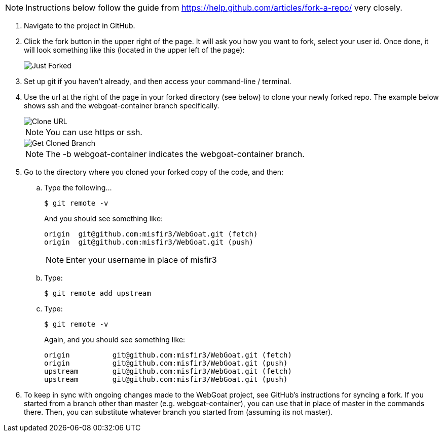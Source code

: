 NOTE: Instructions below follow the guide from https://help.github.com/articles/fork-a-repo/ very closely.

. Navigate to the project in GitHub.

. Click the fork button in the upper right of the page. It will ask you how you want to fork, select your user id. Once done, it will look something like this (located in the upper left of the page):
+
image::https://github.com/WebGoat/WebGoat.github.io/blob/master/wg-wiki-images/justForked.png[Just Forked]
+
. Set up git if you haven't already, and then access your command-line / terminal.

. Use the url at the right of the page in your forked directory (see below) to clone your newly forked repo. The example below shows ssh and the webgoat-container branch specifically.
+
image::https://github.com/WebGoat/WebGoat.github.io/blob/master/wg-wiki-images/cloneURL.png[Clone URL]
+
NOTE: You can use https or ssh.
+
image::https://github.com/WebGoat/WebGoat.github.io/blob/master/wg-wiki-images/gitCloneBranch.png[Get Cloned Branch]
+
NOTE: The -b webgoat-container indicates the webgoat-container branch.

. Go to the directory where you cloned your forked copy of the code, and then:
.. Type the following...
+
----
$ git remote -v
----
+
And you should see something like:
+
----
origin	git@github.com:misfir3/WebGoat.git (fetch)
origin	git@github.com:misfir3/WebGoat.git (push)
----
+
NOTE: Enter your username in place of misfir3
.. Type:
+
----
$ git remote add upstream
----
.. Type:
+
----
$ git remote -v 
----
+
Again, and you should see something like:
+
----
origin	        git@github.com:misfir3/WebGoat.git (fetch)
origin	        git@github.com:misfir3/WebGoat.git (push)
upstream	git@github.com:misfir3/WebGoat.git (fetch)
upstream	git@github.com:misfir3/WebGoat.git (push)
----
. To keep in sync with ongoing changes made to the WebGoat project, see GitHub's instructions for syncing a fork. If you started from a branch other than master (e.g. webgoat-container), you can use that in place of master in the commands there. Then,  you can substitute whatever branch you started from (assuming its not master).
